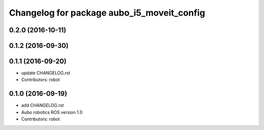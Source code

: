 ^^^^^^^^^^^^^^^^^^^^^^^^^^^^^^^^^^^^^^^^^^^
Changelog for package aubo_i5_moveit_config
^^^^^^^^^^^^^^^^^^^^^^^^^^^^^^^^^^^^^^^^^^^

0.2.0 (2016-10-11)
------------------

0.1.2 (2016-09-30)
------------------

0.1.1 (2016-09-20)
------------------
* update CHANGELOG.rst
* Contributors: robot

0.1.0 (2016-09-19)
------------------
* add CHANGELOG.rst
* Aubo robotics ROS version 1.0
* Contributors: robot
